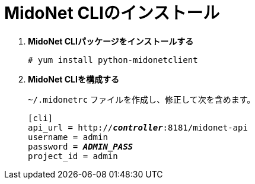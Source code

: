 = MidoNet CLIのインストール

. *MidoNet CLIパッケージをインストールする*
+
====
[source]
----
# yum install python-midonetclient
----
====

. *MidoNet CLIを構成する*
+
====
`~/.midonetrc` ファイルを作成し、修正して次を含めます。

[literal,subs="quotes"]
----
[cli]
api_url = http://*_controller_*:8181/midonet-api
username = admin
password = *_ADMIN_PASS_*
project_id = admin
----
====
